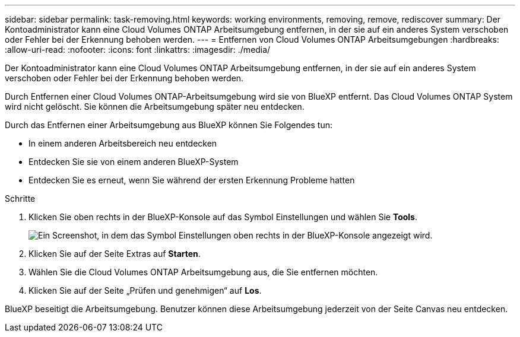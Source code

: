 ---
sidebar: sidebar 
permalink: task-removing.html 
keywords: working environments, removing, remove, rediscover 
summary: Der Kontoadministrator kann eine Cloud Volumes ONTAP Arbeitsumgebung entfernen, in der sie auf ein anderes System verschoben oder Fehler bei der Erkennung behoben werden. 
---
= Entfernen von Cloud Volumes ONTAP Arbeitsumgebungen
:hardbreaks:
:allow-uri-read: 
:nofooter: 
:icons: font
:linkattrs: 
:imagesdir: ./media/


[role="lead"]
Der Kontoadministrator kann eine Cloud Volumes ONTAP Arbeitsumgebung entfernen, in der sie auf ein anderes System verschoben oder Fehler bei der Erkennung behoben werden.

Durch Entfernen einer Cloud Volumes ONTAP-Arbeitsumgebung wird sie von BlueXP entfernt. Das Cloud Volumes ONTAP System wird nicht gelöscht. Sie können die Arbeitsumgebung später neu entdecken.

Durch das Entfernen einer Arbeitsumgebung aus BlueXP können Sie Folgendes tun:

* In einem anderen Arbeitsbereich neu entdecken
* Entdecken Sie sie von einem anderen BlueXP-System
* Entdecken Sie es erneut, wenn Sie während der ersten Erkennung Probleme hatten


.Schritte
. Klicken Sie oben rechts in der BlueXP-Konsole auf das Symbol Einstellungen und wählen Sie *Tools*.
+
image:screenshot_settings_icon.gif["Ein Screenshot, in dem das Symbol Einstellungen oben rechts in der BlueXP-Konsole angezeigt wird."]

. Klicken Sie auf der Seite Extras auf *Starten*.
. Wählen Sie die Cloud Volumes ONTAP Arbeitsumgebung aus, die Sie entfernen möchten.
. Klicken Sie auf der Seite „Prüfen und genehmigen“ auf *Los*.


BlueXP beseitigt die Arbeitsumgebung. Benutzer können diese Arbeitsumgebung jederzeit von der Seite Canvas neu entdecken.
